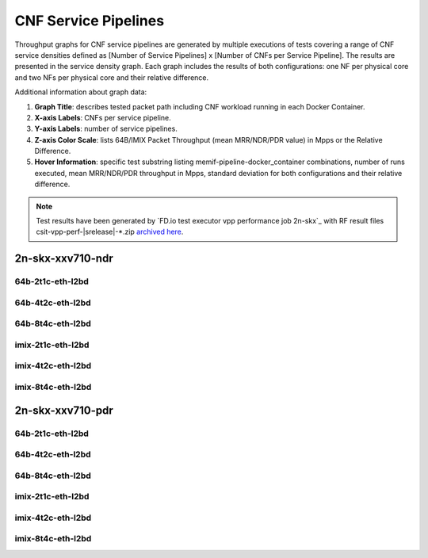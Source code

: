 
.. raw:: latex

    \clearpage

.. raw:: html

    <script type="text/javascript">

        function getDocHeight(doc) {
            doc = doc || document;
            var body = doc.body, html = doc.documentElement;
            var height = Math.max( body.scrollHeight, body.offsetHeight,
                html.clientHeight, html.scrollHeight, html.offsetHeight );
            return height;
        }

        function setIframeHeight(id) {
            var ifrm = document.getElementById(id);
            var doc = ifrm.contentDocument? ifrm.contentDocument:
                ifrm.contentWindow.document;
            ifrm.style.visibility = 'hidden';
            ifrm.style.height = "10px"; // reset to minimal height ...
            // IE opt. for bing/msn needs a bit added or scrollbar appears
            ifrm.style.height = getDocHeight( doc ) + 4 + "px";
            ifrm.style.visibility = 'visible';
        }

    </script>

.. _cnf_service_pipelines:

CNF Service Pipelines
=====================

Throughput graphs for CNF service pipelines are generated by multiple
executions of tests covering a range of CNF service densities
defined as [Number of Service Pipelines] x [Number of CNFs per Service
Pipeline]. The results are presented in the service density graph.
Each graph includes the results of both configurations: one NF per physical
core and two NFs per physical core and their relative difference.

Additional information about graph data:

#. **Graph Title**: describes tested packet path including CNF workload
   running in each Docker Container.

#. **X-axis Labels**: CNFs per service pipeline.

#. **Y-axis Labels**: number of service pipelines.

#. **Z-axis Color Scale**: lists 64B/IMIX Packet Throughput
   (mean MRR/NDR/PDR value) in Mpps or the Relative Difference.

#. **Hover Information**: specific test substring listing
   memif-pipeline-docker_container combinations, number of runs
   executed, mean MRR/NDR/PDR throughput in Mpps, standard deviation for both
   configurations and their relative difference.

.. note::

    Test results have been generated by
    `FD.io test executor vpp performance job 2n-skx`_ with RF
    result files csit-vpp-perf-|srelease|-\*.zip
    `archived here <../../_static/archive/>`_.

.. raw:: latex

    \clearpage

..
    2n-skx-xxv710-mrr
    ~~~~~~~~~~~~~~~~~

    64b-2t1c-eth-l2bd
    -----------------

    .. raw:: html

        <center>
        <iframe id="ifrm01" onload="setIframeHeight(this.id)" width="700" frameborder="0" scrolling="no" src="../../_static/vpp/l2bd-2n-skx-xxv710-64b-2t1c-base-csp-mrr.html"></iframe>
        </center>

    .. raw:: latex

        \begin{figure}[H]
            \centering
                \graphicspath{{../_build/_static/vpp/}}
                \includegraphics[clip, trim=0cm 0cm 5cm 0cm, width=0.70\textwidth]{l2bd-2n-skx-xxv710-64b-2t1c-base-csp-mrr}
                \label{fig:l2bd-2n-skx-xxv710-64b-2t1c-base-csp-mrr}
        \end{figure}

    .. raw:: latex

        \clearpage

    64b-4t2c-eth-l2bd
    -----------------

    .. raw:: html

        <center>
        <iframe id="ifrm02" onload="setIframeHeight(this.id)" width="700" frameborder="0" scrolling="no" src="../../_static/vpp/l2bd-2n-skx-xxv710-64b-4t2c-base-csp-mrr.html"></iframe>
        </center>

    .. raw:: latex

        \begin{figure}[H]
            \centering
                \graphicspath{{../_build/_static/vpp/}}
                \includegraphics[clip, trim=0cm 0cm 5cm 0cm, width=0.70\textwidth]{l2bd-2n-skx-xxv710-64b-4t2c-base-csp-mrr}
                \label{fig:l2bd-2n-skx-xxv710-64b-4t2c-base-csp-mrr}
        \end{figure}

    .. raw:: latex

        \clearpage

    64b-8t4c-eth-l2bd
    -----------------

    .. raw:: html

        <center>
        <iframe id="ifrm03" onload="setIframeHeight(this.id)" width="700" frameborder="0" scrolling="no" src="../../_static/vpp/l2bd-2n-skx-xxv710-64b-8t4c-base-csp-mrr.html"></iframe>
        </center>

    .. raw:: latex

        \begin{figure}[H]
            \centering
                \graphicspath{{../_build/_static/vpp/}}
                \includegraphics[clip, trim=0cm 0cm 5cm 0cm, width=0.70\textwidth]{l2bd-2n-skx-xxv710-64b-8t4c-base-csp-mrr}
                \label{fig:l2bd-2n-skx-xxv710-64b-8t4c-base-csp-mrr}
        \end{figure}

    .. raw:: latex

        \clearpage

    imix-2t1c-eth-l2bd
    ------------------

    .. raw:: html

        <center>
        <iframe id="ifrm04" onload="setIframeHeight(this.id)" width="700" frameborder="0" scrolling="no" src="../../_static/vpp/l2bd-2n-skx-xxv710-imix-2t1c-base-csp-mrr.html"></iframe>
        </center>

    .. raw:: latex

        \begin{figure}[H]
            \centering
                \graphicspath{{../_build/_static/vpp/}}
                \includegraphics[clip, trim=0cm 0cm 5cm 0cm, width=0.70\textwidth]{l2bd-2n-skx-xxv710-imix-2t1c-base-csp-mrr}
                \label{fig:l2bd-2n-skx-xxv710-imix-2t1c-base-csp-mrr}
        \end{figure}

    .. raw:: latex

        \clearpage

    imix-4t2c-eth-l2bd
    ------------------

    .. raw:: html

        <center>
        <iframe id="ifrm05" onload="setIframeHeight(this.id)" width="700" frameborder="0" scrolling="no" src="../../_static/vpp/l2bd-2n-skx-xxv710-imix-4t2c-base-csp-mrr.html"></iframe>
        </center>

    .. raw:: latex

        \begin{figure}[H]
            \centering
                \graphicspath{{../_build/_static/vpp/}}
                \includegraphics[clip, trim=0cm 0cm 5cm 0cm, width=0.70\textwidth]{l2bd-2n-skx-xxv710-imix-4t2c-base-csp-mrr}
                \label{fig:l2bd-2n-skx-xxv710-imix-4t2c-base-csp-mrr}
        \end{figure}

    .. raw:: latex

        \clearpage

    imix-8t4c-eth-l2bd
    ------------------

    .. raw:: html

        <center>
        <iframe id="ifrm06" onload="setIframeHeight(this.id)" width="700" frameborder="0" scrolling="no" src="../../_static/vpp/l2bd-2n-skx-xxv710-imix-8t4c-base-csp-mrr.html"></iframe>
        </center>

    .. raw:: latex

        \begin{figure}[H]
            \centering
                \graphicspath{{../_build/_static/vpp/}}
                \includegraphics[clip, trim=0cm 0cm 5cm 0cm, width=0.70\textwidth]{l2bd-2n-skx-xxv710-imix-8t4c-base-csp-mrr}
                \label{fig:l2bd-2n-skx-xxv710-imix-8t4c-base-csp-mrr}
        \end{figure}

    .. raw:: latex

        \clearpage

2n-skx-xxv710-ndr
~~~~~~~~~~~~~~~~~

64b-2t1c-eth-l2bd
-----------------

.. raw:: html

    <center>
    <iframe id="ifrm07" onload="setIframeHeight(this.id)" width="700" frameborder="0" scrolling="no" src="../../_static/vpp/l2bd-2n-skx-xxv710-64b-2t1c-base-csp-ndr.html"></iframe>
    </center>

.. raw:: latex

    \begin{figure}[H]
        \centering
            \graphicspath{{../_build/_static/vpp/}}
            \includegraphics[clip, trim=0cm 0cm 5cm 0cm, width=0.70\textwidth]{l2bd-2n-skx-xxv710-64b-2t1c-base-csp-ndr}
            \label{fig:l2bd-2n-skx-xxv710-64b-2t1c-base-csp-ndr}
    \end{figure}

.. raw:: latex

    \clearpage

64b-4t2c-eth-l2bd
-----------------

.. raw:: html

    <center>
    <iframe id="ifrm08" onload="setIframeHeight(this.id)" width="700" frameborder="0" scrolling="no" src="../../_static/vpp/l2bd-2n-skx-xxv710-64b-4t2c-base-csp-ndr.html"></iframe>
    </center>

.. raw:: latex

    \begin{figure}[H]
        \centering
            \graphicspath{{../_build/_static/vpp/}}
            \includegraphics[clip, trim=0cm 0cm 5cm 0cm, width=0.70\textwidth]{l2bd-2n-skx-xxv710-64b-4t2c-base-csp-ndr}
            \label{fig:l2bd-2n-skx-xxv710-64b-4t2c-base-csp-ndr}
    \end{figure}

.. raw:: latex

    \clearpage

64b-8t4c-eth-l2bd
-----------------

.. raw:: html

    <center>
    <iframe id="ifrm09" onload="setIframeHeight(this.id)" width="700" frameborder="0" scrolling="no" src="../../_static/vpp/l2bd-2n-skx-xxv710-64b-8t4c-base-csp-ndr.html"></iframe>
    </center>

.. raw:: latex

    \begin{figure}[H]
        \centering
            \graphicspath{{../_build/_static/vpp/}}
            \includegraphics[clip, trim=0cm 0cm 5cm 0cm, width=0.70\textwidth]{l2bd-2n-skx-xxv710-64b-8t4c-base-csp-ndr}
            \label{fig:l2bd-2n-skx-xxv710-64b-8t4c-base-csp-ndr}
    \end{figure}

.. raw:: latex

    \clearpage

imix-2t1c-eth-l2bd
------------------

.. raw:: html

    <center>
    <iframe id="ifrm10" onload="setIframeHeight(this.id)" width="700" frameborder="0" scrolling="no" src="../../_static/vpp/l2bd-2n-skx-xxv710-imix-2t1c-base-csp-ndr.html"></iframe>
    </center>

.. raw:: latex

    \begin{figure}[H]
        \centering
            \graphicspath{{../_build/_static/vpp/}}
            \includegraphics[clip, trim=0cm 0cm 5cm 0cm, width=0.70\textwidth]{l2bd-2n-skx-xxv710-imix-2t1c-base-csp-ndr}
            \label{fig:l2bd-2n-skx-xxv710-imix-2t1c-base-csp-ndr}
    \end{figure}

.. raw:: latex

    \clearpage

imix-4t2c-eth-l2bd
------------------

.. raw:: html

    <center>
    <iframe id="ifrm11" onload="setIframeHeight(this.id)" width="700" frameborder="0" scrolling="no" src="../../_static/vpp/l2bd-2n-skx-xxv710-imix-4t2c-base-csp-ndr.html"></iframe>
    </center>

.. raw:: latex

    \begin{figure}[H]
        \centering
            \graphicspath{{../_build/_static/vpp/}}
            \includegraphics[clip, trim=0cm 0cm 5cm 0cm, width=0.70\textwidth]{l2bd-2n-skx-xxv710-imix-4t2c-base-csp-ndr}
            \label{fig:l2bd-2n-skx-xxv710-imix-4t2c-base-csp-ndr}
    \end{figure}

.. raw:: latex

    \clearpage

imix-8t4c-eth-l2bd
------------------

.. raw:: html

    <center>
    <iframe id="ifrm12" onload="setIframeHeight(this.id)" width="700" frameborder="0" scrolling="no" src="../../_static/vpp/l2bd-2n-skx-xxv710-imix-8t4c-base-csp-ndr.html"></iframe>
    </center>

.. raw:: latex

    \begin{figure}[H]
        \centering
            \graphicspath{{../_build/_static/vpp/}}
            \includegraphics[clip, trim=0cm 0cm 5cm 0cm, width=0.70\textwidth]{l2bd-2n-skx-xxv710-imix-8t4c-base-csp-ndr}
            \label{fig:l2bd-2n-skx-xxv710-imix-8t4c-base-csp-ndr}
    \end{figure}

.. raw:: latex

    \clearpage

2n-skx-xxv710-pdr
~~~~~~~~~~~~~~~~~

64b-2t1c-eth-l2bd
-----------------

.. raw:: html

    <center>
    <iframe id="ifrm13" onload="setIframeHeight(this.id)" width="700" frameborder="0" scrolling="no" src="../../_static/vpp/l2bd-2n-skx-xxv710-64b-2t1c-base-csp-pdr.html"></iframe>
    </center>

.. raw:: latex

    \begin{figure}[H]
        \centering
            \graphicspath{{../_build/_static/vpp/}}
            \includegraphics[clip, trim=0cm 0cm 5cm 0cm, width=0.70\textwidth]{l2bd-2n-skx-xxv710-64b-2t1c-base-csp-pdr}
            \label{fig:l2bd-2n-skx-xxv710-64b-2t1c-base-csp-pdr}
    \end{figure}

.. raw:: latex

    \clearpage

64b-4t2c-eth-l2bd
-----------------

.. raw:: html

    <center>
    <iframe id="ifrm14" onload="setIframeHeight(this.id)" width="700" frameborder="0" scrolling="no" src="../../_static/vpp/l2bd-2n-skx-xxv710-64b-4t2c-base-csp-pdr.html"></iframe>
    </center>

.. raw:: latex

    \begin{figure}[H]
        \centering
            \graphicspath{{../_build/_static/vpp/}}
            \includegraphics[clip, trim=0cm 0cm 5cm 0cm, width=0.70\textwidth]{l2bd-2n-skx-xxv710-64b-4t2c-base-csp-pdr}
            \label{fig:l2bd-2n-skx-xxv710-64b-4t2c-base-csp-pdr}
    \end{figure}

.. raw:: latex

    \clearpage

64b-8t4c-eth-l2bd
-----------------

.. raw:: html

    <center>
    <iframe id="ifrm15" onload="setIframeHeight(this.id)" width="700" frameborder="0" scrolling="no" src="../../_static/vpp/l2bd-2n-skx-xxv710-64b-8t4c-base-csp-pdr.html"></iframe>
    </center>

.. raw:: latex

    \begin{figure}[H]
        \centering
            \graphicspath{{../_build/_static/vpp/}}
            \includegraphics[clip, trim=0cm 0cm 5cm 0cm, width=0.70\textwidth]{l2bd-2n-skx-xxv710-64b-8t4c-base-csp-pdr}
            \label{fig:l2bd-2n-skx-xxv710-64b-8t4c-base-csp-pdr}
    \end{figure}

.. raw:: latex

    \clearpage

imix-2t1c-eth-l2bd
------------------

.. raw:: html

    <center>
    <iframe id="ifrm16" onload="setIframeHeight(this.id)" width="700" frameborder="0" scrolling="no" src="../../_static/vpp/l2bd-2n-skx-xxv710-imix-2t1c-base-csp-pdr.html"></iframe>
    </center>

.. raw:: latex

    \begin{figure}[H]
        \centering
            \graphicspath{{../_build/_static/vpp/}}
            \includegraphics[clip, trim=0cm 0cm 5cm 0cm, width=0.70\textwidth]{l2bd-2n-skx-xxv710-imix-2t1c-base-csp-pdr}
            \label{fig:l2bd-2n-skx-xxv710-imix-2t1c-base-csp-pdr}
    \end{figure}

.. raw:: latex

    \clearpage

imix-4t2c-eth-l2bd
------------------

.. raw:: html

    <center>
    <iframe id="ifrm17" onload="setIframeHeight(this.id)" width="700" frameborder="0" scrolling="no" src="../../_static/vpp/l2bd-2n-skx-xxv710-imix-4t2c-base-csp-pdr.html"></iframe>
    </center>

.. raw:: latex

    \begin{figure}[H]
        \centering
            \graphicspath{{../_build/_static/vpp/}}
            \includegraphics[clip, trim=0cm 0cm 5cm 0cm, width=0.70\textwidth]{l2bd-2n-skx-xxv710-imix-4t2c-base-csp-pdr}
            \label{fig:l2bd-2n-skx-xxv710-imix-4t2c-base-csp-pdr}
    \end{figure}

.. raw:: latex

    \clearpage

imix-8t4c-eth-l2bd
------------------

.. raw:: html

    <center>
    <iframe id="ifrm18" onload="setIframeHeight(this.id)" width="700" frameborder="0" scrolling="no" src="../../_static/vpp/l2bd-2n-skx-xxv710-imix-8t4c-base-csp-pdr.html"></iframe>
    </center>

.. raw:: latex

    \begin{figure}[H]
        \centering
            \graphicspath{{../_build/_static/vpp/}}
            \includegraphics[clip, trim=0cm 0cm 5cm 0cm, width=0.70\textwidth]{l2bd-2n-skx-xxv710-imix-8t4c-base-csp-pdr}
            \label{fig:l2bd-2n-skx-xxv710-imix-8t4c-base-csp-pdr}
    \end{figure}

